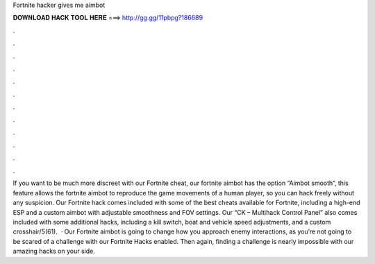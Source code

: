 Fortnite hacker gives me aimbot

𝐃𝐎𝐖𝐍𝐋𝐎𝐀𝐃 𝐇𝐀𝐂𝐊 𝐓𝐎𝐎𝐋 𝐇𝐄𝐑𝐄 ===> http://gg.gg/11pbpg?186689

.

.

.

.

.

.

.

.

.

.

.

.

If you want to be much more discreet with our Fortnite cheat, our fortnite aimbot has the option “Aimbot smooth“, this feature allows the fortnite aimbot to reproduce the game movements of a human player, so you can hack freely without any suspicion. Our Fortnite hack comes included with some of the best cheats available for Fortnite, including a high-end ESP and a custom aimbot with adjustable smoothness and FOV settings. Our “CK – Multihack Control Panel” also comes included with some additional hacks, including a kill switch, boat and vehicle speed adjustments, and a custom crosshair/5(61).  · Our Fortnite aimbot is going to change how you approach enemy interactions, as you’re not going to be scared of a challenge with our Fortnite Hacks enabled. Then again, finding a challenge is nearly impossible with our amazing hacks on your side.